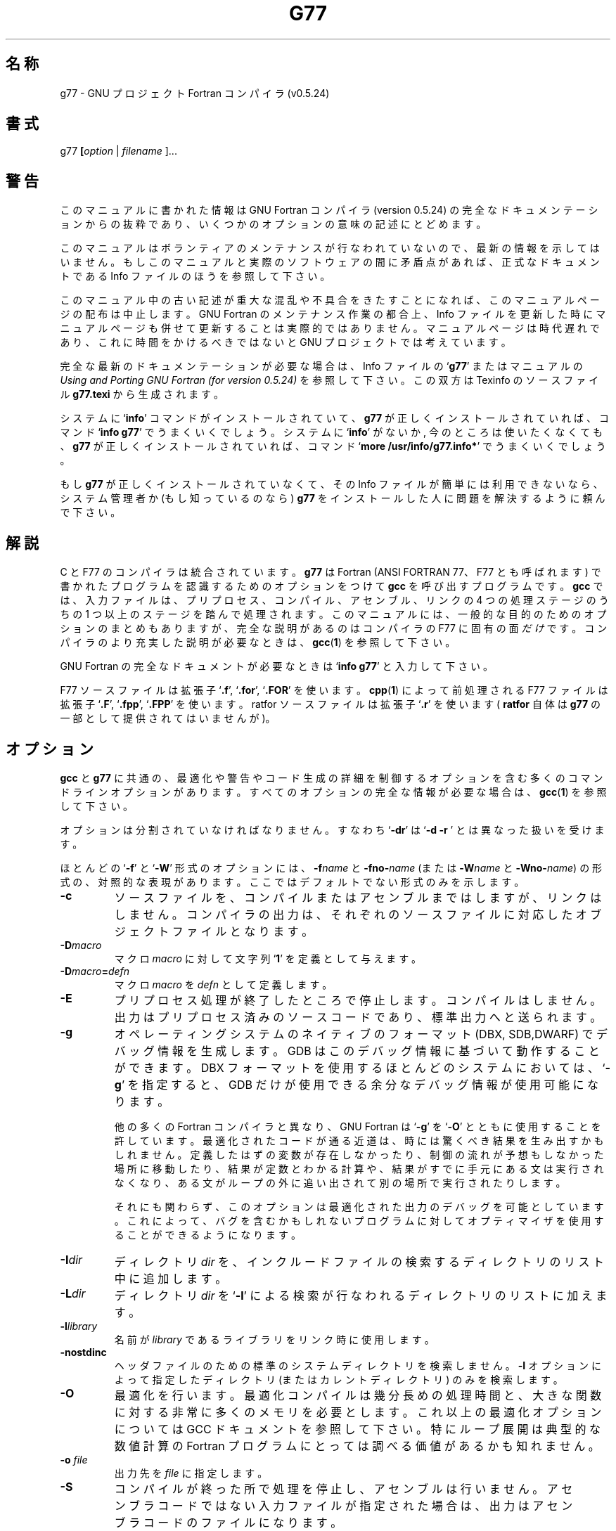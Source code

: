 .\" Copyright (c) 1995-1997 Free Software Foundation              -*-Text-*-
.\" See section COPYING for conditions for redistribution
.\" FIXME: no info here on predefines.  Should there be?  extra for F77...
.\" $FreeBSD: doc/ja_JP.eucJP/man/man1/f77.1,v 1.7 2001/05/14 01:07:22 horikawa Exp $
.TH G77 1 "1999-02-14" "GNU Tools" "GNU Tools"
.de BP
.sp
.ti \-.2i
\(**
..
.SH 名称
g77 \- GNU プロジェクト Fortran コンパイラ (v0.5.24)
.SH 書式
.RB g77 " [" \c
.IR option " | " "filename " ].\|.\|.
.SH 警告
このマニュアルに書かれた情報は GNU Fortran コンパイラ (version 0.5.24) の
完全なドキュメンテーションからの抜粋であり、
いくつかのオプションの意味の記述にとどめます。
.PP
このマニュアルはボランティアのメンテナンスが行なわれていないので、
最新の情報を示してはいません。
もしこのマニュアルと実際のソフトウェアの間に矛盾点があれば、
正式なドキュメントである Info ファイルのほうを参照して下さい。
.\" .PP
.\" The version of GNU Fortran documented by the Info file is 0.5.24,
.\" which includes substantial improvements and changes since 0.5.24,
.\" the version documented in this man page.
.PP
このマニュアル中の古い記述が重大な混乱や不具合をきたすことになれば、
このマニュアルページの配布は中止します。
GNU Fortran のメンテナンス作業の都合上、
Info ファイルを更新した時にマニュアルページも併せて更新することは
実際的ではありません。マニュアルページは時代遅れであり、
これに時間をかけるべきではないと GNU プロジェクトでは考えています。
.PP
完全な最新のドキュメンテーションが必要な場合は、Info ファイルの`\|\c
.B g77\c
\&\|' またはマニュアルの
.I
Using and Porting GNU Fortran (for version 0.5.24)\c
\& を参照して下さい。この双方は Texinfo のソースファイル
.BR g77.texi
から生成されます。
.PP
システムに`\|\c
.B info\c
\&\|' コマンドがインストールされていて、
.B g77
が正しくインストールされていれば、コマンド`\|\c
.B info g77\c
\&\|' でうまくいくでしょう。
システムに `\|\c
.B info\c
\&\|' がないか, 今のところは使いたくなくても、
.B g77
が正しくインストールされていれば、
コマンド `\|\c
.B more /usr/info/g77.info*\c
\&\|' でうまくいくでしょう。
.PP
もし
.B g77
が正しくインストールされていなくて、その Info ファイルが簡単には
利用できないなら、システム管理者か (もし知っているのなら)
.B g77
をインストールした人に問題を解決するように頼んで下さい。
.SH 解説
C と F77 のコンパイラは統合されています。
.B g77
は Fortran (ANSI FORTRAN 77、F77 とも呼ばれます) で書かれたプログラムを
認識するためのオプションをつけて
.B gcc
を呼び出すプログラムです。
.B gcc
では、入力ファイルは、プリプロセス、コンパイル、アセンブル、リンクの 4 つの
処理ステージのうちの 1 つ以上のステージを踏んで処理されます。
このマニュアルには、一般的な目的のためのオプションのまとめもありますが、
完全な説明があるのはコンパイラの F77 に固有の面
.I だけ
です。
コンパイラのより充実した説明が必要なときは、
.BR gcc ( 1 )
を参照して下さい。

GNU Fortran の完全なドキュメントが必要なときは `\|\c
.B info g77\c
\&\|' と入力して下さい。

F77 ソースファイルは拡張子 `\|\c
.B .f\c
\&\|', `\|\c
.B .for\c
\&\|', `\|\c
.B .FOR\c
\&\|' を使います。
.BR cpp ( 1 )
によって前処理される F77 ファイルは
拡張子 `\|\c
.B .F\c
\&\|', `\|\c
.B .fpp\c
\&\|', `\|\c
.B .FPP\c
\&\|' を使います。ratfor ソースファイルは拡張子 `\|\c
.B .r\c
\&\|' を使います (
.B ratfor
自体は
.B g77\c
\& の一部として提供されてはいませんが)。
.SH オプション
.B gcc
と
.B g77\c
\& に共通の、最適化や警告やコード生成の詳細を制御するオプションを含む
多くのコマンドラインオプションがあります。
すべてのオプションの完全な情報が必要な場合は、
.BR gcc ( 1 )
を参照して下さい。

オプションは分割されていなければなりません。すなわち `\|\c
.B \-dr\c
\&\|' は `\|\c
.B \-d \-r
\&\|' とは異なった扱いを受けます。

ほとんどの `\|\c
.B \-f\c
\&\|' と `\|\c
.B \-W\c
\&\|' 形式のオプションには、
.BI \-f name
と
.BI \-fno\- name\c
\& (または
.BI \-W name
と
.BI \-Wno\- name\c
\&) の形式の、対照的な表現があります。ここではデフォルトでない形式
のみを示します。

.TP
.B \-c
ソースファイルを、コンパイルまたはアセンブルまではしますが、リンクはしません。
コンパイラの出力は、それぞれのソースファイルに対応したオブジェクトファイル
となります。
.TP
.BI \-D macro
マクロ \c
.I macro\c
\& に対して文字列 `\|\c
.B 1\c
\&\|' を定義として与えます。
.TP
.BI \-D macro = defn
マクロ \c
.I macro\c
\& を \c
.I defn\c
\& として定義します。
.TP
.B \-E
プリプロセス処理が終了したところで停止します。コンパイルはしません。
出力はプリプロセス済みのソースコードであり、標準出力へと送られます。
.TP
.B \-g
オペレーティングシステムのネイティブのフォーマット (DBX, SDB,DWARF) で
デバッグ情報を生成します。GDB はこのデバッグ情報に基づいて動作することが
できます。 DBX フォーマットを使用するほとんどのシステムにおいては、`\|\c
.B \-g\c
\&\|' を指定すると、GDB だけが使用できる余分なデバッグ情報が使用可能に
なります。

他の多くの Fortran コンパイラと異なり、GNU Fortran は `\|\c
.B \-g\c
\&\|' を
`\|\c
.B \-O\c
\&\|' とともに使用することを許しています。最適化されたコードが通る近道は、
時には驚くべき結果を生み出すかもしれません。
定義したはずの変数が存在しなかったり、
制御の流れが予想もしなかった場所に移動したり、結果が定数とわかる計算や、
結果がすでに手元にある文は実行されなくなり、ある文がループの外に追い出されて
別の場所で実行されたりします。

それにも関わらず、このオプションは最適化された出力のデバッグを可能とし
ています。これによって、バグを含むかもしれないプログラムに対して
オプティマイザを使用することができるようになります。
.TP
.BI "\-I" "dir"\c
\&
ディレクトリ \c
.I dir\c
\& を、インクルードファイルの検索するディレクトリのリスト中に追加します。
.TP
.BI "\-L" "dir"\c
\&
ディレクトリ \c
.I dir\c
\& を `\|\c
.B \-l\c
\&\|' による検索が行なわれるディレクトリのリストに加えます。
.TP
.BI \-l library\c
\&
名前が \c
.I library\c
\& であるライブラリをリンク時に使用します。
.TP
.B \-nostdinc
ヘッダファイルのための標準のシステムディレクトリを検索しません。
.B \-I
オプションによって指定したディレクトリ (またはカレントディレクトリ)
のみを検索します。
.TP
.B \-O
最適化を行います。最適化コンパイルは幾分長めの処理時間と、大きな関数に対
する非常に多くのメモリを必要とします。これ以上の最適化オプションについては
GCC ドキュメントを参照して下さい。
特にループ展開は典型的な数値計算の Fortran プログラムにとっては
調べる価値があるかも知れません。
.TP
.BI "\-o " file\c
\&
出力先を \c
.I file\c
\& に指定します。
.TP
.B \-S
コンパイルが終った所で処理を停止し、アセンブルは行いません。
アセンブラコードではない入力ファイルが指定された場合は、出力は
アセンブラコードのファイルになります。
.TP
.BI \-U macro
マクロ \c
.I macro\c
\& の定義を無効にします。
.TP
.B \-v
(標準エラー出力に対して) コンパイルの各ステージで実行されるコマンドを
表示します。コンパイラドライバ、プリプロセッサおよび本来のコンパイラの
各バージョン番号も表示します。g77 自体のバージョン番号と、
それが基づいている GCC ディストリビューションのバージョン番号は
別のものです。
.TP
.B \-Wall
たとえマクロとの組み合わせであっても、
避けたほうがいいと我々が推奨する用法や、
簡単に避けることができると我々が信じている用法に関する場合に警告します
.PP

.SH 関連ファイル
.ta \w'LIBDIR/g77\-include 'u
file.h    C 言語ヘッダ (プリプロセッサ) ファイル
.br
file.f    Fortran ソースファイル
.br
file.for  Fortran ソースファイル
.br
file.FOR  Fortran ソースファイル
.br
file.F    プリプロセス済みの Fortran ソースファイル
.br
file.fpp  プリプロセス済みの Fortran ソースファイル
.br
file.FPP  プリプロセス済みの Fortran ソースファイル
.br
file.r    ratfor ソースファイル (ratfor は含まれていません)
.br
file.s    アセンブリ言語ファイル
.br
file.o    オブジェクトファイル
.br
a.out     リンクエディット済みの出力
.br
\fITMPDIR\fR/cc\(**	一時ファイル群
.br
\fILIBDIR\fR/cpp	プリプロセッサ
.br
\fILIBDIR\fR/f771	コンパイラ
.br
\fILIBDIR\fR/libg2c.a	Fortran 実行時ライブラリ
.br
\fILIBDIR\fR/libgcc.a	GCC サブルーチンライブラリ
.br
/lib/crt[01n].o	スタートアップルーチン
.br
/lib/libc.a	標準ライブラリ、
.IR intro (3)
を参照
.br
/usr/include			
.B #include
ファイルのための標準
			ディレクトリ
.br
\fILIBDIR\fR/include	
.B #include
ファイルのための GCC 標準
			ディレクトリ
.br
.sp
.I LIBDIR
は通常
.B /usr/local/lib/\c
.IR machine / version
の形式を持ちます。
.sp
.I TMPDIR
は環境変数
.B TMPDIR
(もし使用可能ならば
.B /usr/tmp
を、そうでなければ
.B /tmp\c
\& を使用します) からとられます。
.SH "関連項目"
gcc(1), cpp(1), as(1), ld(1), gdb(1), adb(1), dbx(1), sdb(1).
.br
.B info\c
中の
.RB "`\|" g77 "\|', `\|" gcc "\|', `\|" cpp "\|',"
.RB "`\|" as "\|', `\|" ld "\|',"
.RB "`\|" gdb "\|'"
\& エントリ。
.br
.I
Using and Porting GNU Fortran (for version 0.5.24)\c
, James Craig Burley;
.I
Using and Porting GNU CC (for version 2.0)\c
, Richard M. Stallman;
.I
The C Preprocessor\c
, Richard M. Stallman;
.I
Debugging with GDB: the GNU Source-Level Debugger\c
, Richard M. Stallman and Roland H. Pesch;
.I
Using as: the GNU Assembler\c
, Dean Elsner, Jay Fenlason & friends;
.I
gld: the GNU linker\c
, Steve Chamberlain and Roland Pesch.

.SH バグ
バグを報告する方法については、`\|\c
.B info g77 -n Bugs\c
\&\|' と入力して下さい。

.SH COPYING
Copyright (c) 1991-1998 Free Software Foundation, Inc.
.PP
Permission is granted to make and distribute verbatim copies of
this manual provided the copyright notice and this permission notice
are preserved on all copies.
.PP
Permission is granted to copy and distribute modified versions of this
manual under the conditions for verbatim copying, provided that the
entire resulting derived work is distributed under the terms of a
permission notice identical to this one.
.PP
Permission is granted to copy and distribute translations of this
manual into another language, under the above conditions for modified
versions, except that this permission notice may be included in
translations approved by the Free Software Foundation instead of in
the original English.
.SH 作者
GNU CC に対して貢献した人々に関しては、GNU CC マニュアルを参照して下さい。
GNU Fortran に対して貢献した人々に関しては、GNU Fortran マニュアルを
参照して下さい。
